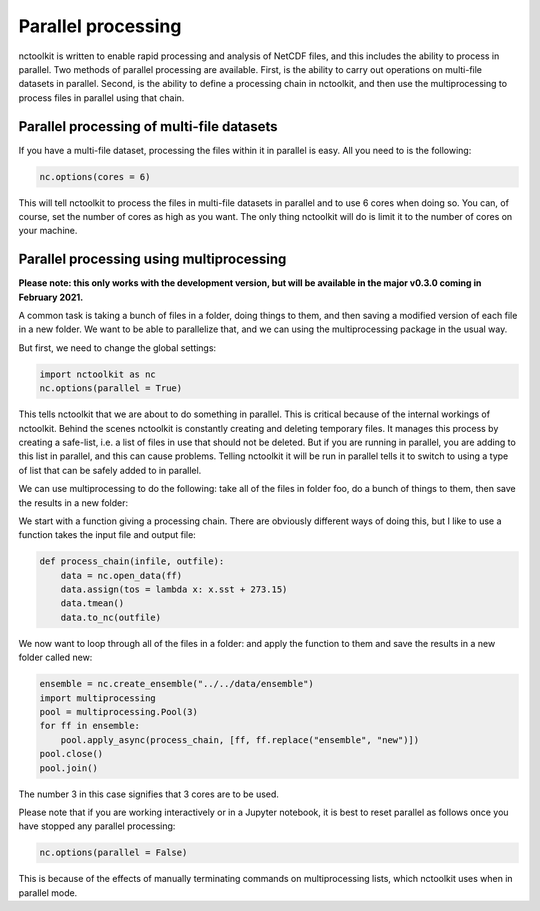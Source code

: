 Parallel processing
===================

nctoolkit is written to enable rapid processing and analysis of NetCDF
files, and this includes the ability to process in parallel. Two methods
of parallel processing are available. First, is the ability to carry out
operations on multi-file datasets in parallel. Second, is the ability to
define a processing chain in nctoolkit, and then use the multiprocessing
to process files in parallel using that chain.

Parallel processing of multi-file datasets
------------------------------------------

If you have a multi-file dataset, processing the files within it in
parallel is easy. All you need to is the following:

.. code:: ipython3

    nc.options(cores = 6)

This will tell nctoolkit to process the files in multi-file datasets in
parallel and to use 6 cores when doing so. You can, of course, set the
number of cores as high as you want. The only thing nctoolkit will do is
limit it to the number of cores on your machine.

Parallel processing using multiprocessing
-----------------------------------------

**Please note: this only works with the development version, but will be
available in the major v0.3.0 coming in February 2021.**

A common task is taking a bunch of files in a folder, doing things to
them, and then saving a modified version of each file in a new folder.
We want to be able to parallelize that, and we can using the
multiprocessing package in the usual way.

But first, we need to change the global settings:

.. code:: ipython3

    import nctoolkit as nc
    nc.options(parallel = True)

This tells nctoolkit that we are about to do something in parallel. This
is critical because of the internal workings of nctoolkit. Behind the
scenes nctoolkit is constantly creating and deleting temporary files. It
manages this process by creating a safe-list, i.e. a list of files in
use that should not be deleted. But if you are running in parallel, you
are adding to this list in parallel, and this can cause problems.
Telling nctoolkit it will be run in parallel tells it to switch to using
a type of list that can be safely added to in parallel.

We can use multiprocessing to do the following: take all of the files in
folder foo, do a bunch of things to them, then save the results in a new
folder:

We start with a function giving a processing chain. There are obviously
different ways of doing this, but I like to use a function takes the
input file and output file:

.. code:: ipython3

    def process_chain(infile, outfile):
        data = nc.open_data(ff) 
        data.assign(tos = lambda x: x.sst + 273.15)
        data.tmean()
        data.to_nc(outfile)

We now want to loop through all of the files in a folder: and apply the
function to them and save the results in a new folder called new:

.. code:: ipython3

    ensemble = nc.create_ensemble("../../data/ensemble")
    import multiprocessing
    pool = multiprocessing.Pool(3)
    for ff in ensemble:
        pool.apply_async(process_chain, [ff, ff.replace("ensemble", "new")])
    pool.close()
    pool.join()

The number 3 in this case signifies that 3 cores are to be used.

Please note that if you are working interactively or in a Jupyter
notebook, it is best to reset parallel as follows once you have stopped
any parallel processing:

.. code:: ipython3

    nc.options(parallel = False)

This is because of the effects of manually terminating commands on
multiprocessing lists, which nctoolkit uses when in parallel mode.
